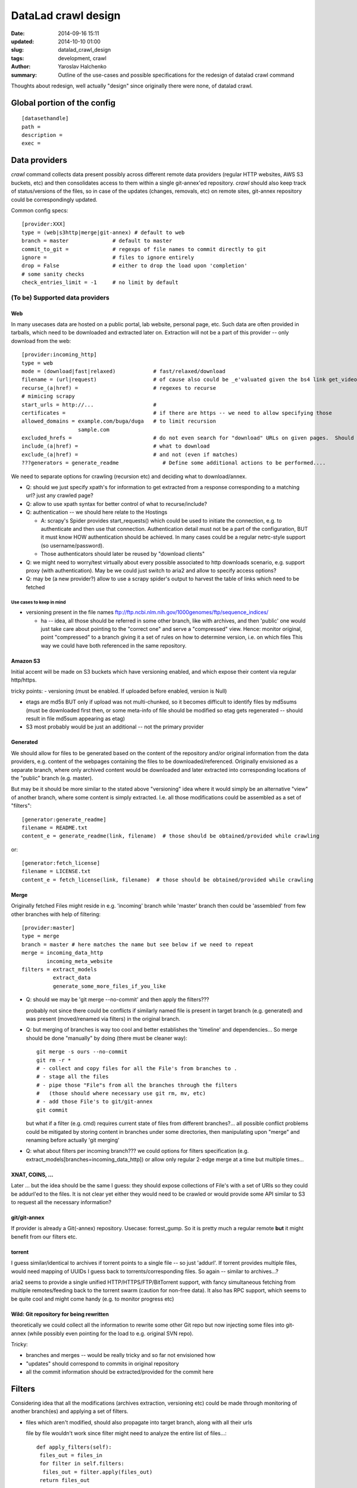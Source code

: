 DataLad crawl design
********************

:date: 2014-09-16 15:11
:updated: 2014-10-10 01:00
:slug: datalad_crawl_design
:tags: development, crawl
:author: Yaroslav Halchenko
:summary: Outline of the use-cases and possible specifications for the redesign of datalad crawl command

Thoughts about redesign, well actually "design" since originally there
were none, of datalad crawl.

Global portion of the config
============================

::

  [datasethandle]
  path =
  description = 
  exec = 

Data providers
==============

`crawl` command collects data present possibly across
different remote data providers (regular HTTP websites, AWS S3
buckets, etc) and then consolidates access to them within a single
git-annex'ed repository.  `crawl` should also keep track of
status/versions of the files, so in case of the updates (changes,
removals, etc) on remote sites, git-annex repository could be
correspondingly updated.

Common config specs::

    [provider:XXX]
    type = (web|s3http|merge|git-annex) # default to web
    branch = master              # default to master
    commit_to_git =              # regexps of file names to commit directly to git
    ignore =                     # files to ignore entirely
    drop = False                 # either to drop the load upon 'completion'
    # some sanity checks
    check_entries_limit = -1     # no limit by default


(To be) Supported data providers
--------------------------------

Web
~~~

In many usecases data are hosted on a public portal, lab website,
personal page, etc.  Such data are often provided in tarballs, which
need to be downloaded and extracted later on.  Extraction will not be
a part of this provider -- only download from the web::

    [provider:incoming_http]
    type = web
    mode = (download|fast|relaxed)            # fast/relaxed/download
    filename = (url|request)                  # of cause also could be _e'valuated given the bs4 link get_video_filename(link, filename)
    recurse_(a|href) =                        # regexes to recurse
    # mimicing scrapy
    start_urls = http://...                   #
    certificates =                            # if there are https -- we need to allow specifying those
    allowed_domains = example.com/buga/duga   # to limit recursion
                      sample.com
    excluded_hrefs =                          # do not even search for "download" URLs on given pages.  Should also allow to be a function/callback to decide based on request?
    include_(a|href) =                        # what to download
    exclude_(a|href) =                        # and not (even if matches)
    ???generators = generate_readme              # Define some additional actions to be performed....

We need to separate options for crawling (recursion etc) and deciding
what to download/annex.

- Q: should we just specify xpath's for information to get extracted
  from a response corresponding to a matching url?  just any crawled page?

- Q: allow to use xpath syntax for better control of what to recurse/include?

- Q: authentication -- we should here relate to the Hostings

  - A: scrapy's Spider provides start_requests() which could be used
    to initiate the connection, e.g. to authenticate and then use that
    connection.  Authentication detail must not be a part of the
    configuration, BUT it must know HOW authentication should be
    achieved.  In many cases could be a regular netrc-style support
    (so username/password).
  - Those authenticators should later be reused by "download clients"

- Q: we might need to worry/test virtually about every possible
  associated to http downloads scenario, e.g. support proxy (with
  authentication).  May be we could just switch to aria2 and allow to
  specify access options?

- Q: may be (a new provider?) allow to use a scrapy spider's output to
  harvest the table of links which need to be fetched


Use cases to keep in mind
+++++++++++++++++++++++++

- versioning present in the file names
  ftp://ftp.ncbi.nlm.nih.gov/1000genomes/ftp/sequence_indices/

  - ha -- idea, all those should be referred in some other branch, like
    with archives, and then 'public' one would just take care about
    pointing to the "correct one" and serve a "compressed" view.
    Hence: monitor original, point "compressed" to a branch giving it
    a set of rules on how to determine version, i.e. on which files
    This way we could have both referenced in the same repository.


Amazon S3
~~~~~~~~~

Initial accent will be made on S3 buckets which have versioning
enabled, and which expose their content via regular http/https.

tricky points:
- versioning (must be enabled. If uploaded before enabled, version is Null)

- etags are md5s BUT only if upload was not multi-chunked, so
  it becomes difficult to identify files by md5sums (must be
  downloaded first then, or some meta-info of file should be modified so
  etag gets regenerated -- should result in file md5sum appearing as etag)

- S3 most probably would be just an additional -- not the primary provider


Generated
~~~~~~~~~

We should allow for files to be generated based on the content of the
repository and/or original information from the data providers,
e.g. content of the webpages containing the files to be
downloaded/referenced.  Originally envisioned as a separate branch,
where only archived content would be downloaded and later extracted
into corresponding locations of the "public" branch (e.g. master).

But may be it should be more similar to the stated above "versioning"
idea where it would simply be an alternative "view" of another branch,
where some content is simply extracted.  I.e. all those modifications
could be assembled as a set of "filters"::

    [generator:generate_readme]
    filename = README.txt
    content_e = generate_readme(link, filename)  # those should be obtained/provided while crawling

or::

    [generator:fetch_license]
    filename = LICENSE.txt
    content_e = fetch_license(link, filename)  # those should be obtained/provided while crawling


Merge
~~~~~

Originally fetched Files might reside in e.g. 'incoming' branch while
'master' branch then could be 'assembled' from few other branches with
help of filtering::

    [provider:master]
    type = merge
    branch = master # here matches the name but see below if we need to repeat
    merge = incoming_data_http
            incoming_meta_website
    filters = extract_models
              extract_data
              generate_some_more_files_if_you_like


- Q: should we may be 'git merge --no-commit' and then apply the filters???

  probably not since there could be conflicts if similarly named file
  is present in target branch (e.g. generated) and was present
  (moved/renamed via filters) in the original branch.

- Q: but merging of branches is way too cool and better establishes
  the 'timeline' and dependencies...  So merge should be done
  "manually" by doing (there must be cleaner way)::

     git merge -s ours --no-commit
     git rm -r *
     # - collect and copy files for all the File's from branches to .
     # - stage all the files
     # - pipe those "File"s from all the branches through the filters
     #   (those should where necessary use git rm, mv, etc)
     # - add those File's to git/git-annex
     git commit

  but what if a filter (e.g. cmd) requires current state of files from
  different branches?...  all possible conflict problems could be
  mitigated by storing content in branches under some directories,
  then manipulating upon "merge" and renaming before actually 'git merging'


- Q: what about filters per incoming branch???  we could options for
  filters specification
  (e.g. extract_models[branches=incoming_data_http]) or allow only
  regular 2-edge merge at a time but multiple times...


XNAT, COINS, ...
~~~~~~~~~~~~~~~~

Later ... but the idea should be the same I guess: they should expose
collections of File's with a set of URIs so they could be addurl'ed to
the files.  It is not clear yet either they would need to be crawled
or would provide some API similar to S3 to request all the necessary
information?


git/git-annex
~~~~~~~~~~~~~

If provider is already a Git(-annex) repository.  Usecase:
forrest_gump.  So it is pretty much a regular remote **but** it might
benefit from our filters etc.


torrent
~~~~~~~

I guess similar/identical to archives if torrent points to a single
file -- so just 'addurl'.  If torrent provides multiple files, would
need mapping of UUIDs I guess back to torrents/corresponding files.
So again -- similar to archives...?

aria2 seems to provide a single unified HTTP/HTTPS/FTP/BitTorrent
support, with fancy simultaneous fetching from multiple
remotes/feeding back to the torrent swarm (caution for non-free data).
It also has RPC support, which seems to be quite cool and might come
handy (e.g. to monitor progress etc)


Wild: Git repository for being rewritten
~~~~~~~~~~~~~~~~~~~~~~~~~~~~~~~~~~~~~~~~

theoretically we could collect all the information to rewrite some
other Git repo but now injecting some files into git-annex (while
possibly even pointing for the load to e.g. original SVN repo).

Tricky:

- branches and merges -- would be really tricky and so far not
  envisioned how

- "updates" should correspond to commits in original repository

- all the commit information should be extracted/provided for the
  commit here


Filters
=======

Considering idea that all the modifications (archives extraction,
versioning etc) could be made through monitoring of another branch(es)
and applying a set of filters.

- files which aren't modified, should also propagate into target
  branch, along with all their urls

  file by file wouldn't work since filter might need to analyze the
  entire list of files...::

      def apply_filters(self):
       files_out = files_in
       for filter in self.filters:
        files_out = filter.apply(files_out)
       return files_out

  then each filter would decide on how to treat the list of files.
  May be some filters' subtyping would be desired
  (PerfileFilter/AllfilesFilter)

- filters should provide API to 'rerun' their action to obtain the
  same result.


Cross-branch
------------

Some filters to be applied on files from one branch to have results
placed into another:


Extract
~~~~~~~

Special kind of a beast: while keeping the original archive under
git-annex obtained from any other provider (e.g. 'Web'), we extract
the load (possibly with some filtering/selection):

- Q: how to deal with extract from archives -- extraction should
  better be queued to extract multiple files from the archive at once.
  But ATM it would not happen since all those URIs will simply be
  requested by simple wget/curl calls by git-annex file at a time.

  - A: upon such a first call, check if there is .../extracted_key/key/, if
    there is -- use.  If not -- extract and then use. use = hardlink
    into the target file.
    Upon completion of `datalad get` (or some other command) verify
    that all `/extracted/` are removed (and/or provide setting -- may
    be we could/should just keep those around)


Config Examples:
++++++++++++++++

::

    [filter:extract_models]
    filter = extract               # by default would be taken as the element after "filter:"
    input = *(\S+)_models\.tgz$    # and those files are not provided into output
    output_prefix = models/$1/     # somehow we should allow to reuse input regex's groups
    exclude =                      # regex for files to be excluded from extraction or straight for tar?
    strip_path = 1

Probably will just use patoolib (do not remember if has
strip_path... seems not:
https://bugs.debian.org/cgi-bin/bugreport.cgi?bug=757483)

URI:  dl:extract:UID

and we keep information for what 'key' it came into what file (which
might later get renamed, so extraction from the archive shouldn't
later happen in-place, but rather outside and then moved accordingly)

Tricky point(s):

- may be by default should still extract all known archives types and
  just rely on the filename logic?
- the same file might be available from multiple archives.
  So we would need to keep track from previous updates, from which
  archive files could be fetched.

  - how to remove if archive is no longer avail?
    probably some fsck should take care about checking if archives
    are still avail, and if not -- remove the url

- keep track which files came from the archive, so we could later
  remove them happen if archive misses the file now.

- Q: allow for 'relaxed' handling?
  If tarballs are not versioned at all, but we would like to create
  overall (? or just per files) 'relaxed' git-annex?

  Probably no complication if URIs will be based (natively) on the
  fast or relaxed keys.  Sure thing things would fail if archive was
  changed and lacks the file.

- Q: hm -- what about MD5SUM checking? e.g. if archive was posted with
  the MD5SUMs file

  I guess some kind of additional filter which could be attached
  somehow?


Move/Rename/Delete
~~~~~~~~~~~~~~~~~~

Just move/rename/delete some files around e.g. for a custom view of
the dataset (e.g. to conform openfmri layout). Key would simply be
reused ;)

Q: should it be 'Within-branch' filter?


Command
~~~~~~~

A universal filter which would operate on some files and output
possibly in place or modified ones...

Then it would need to harvest and encode into file's URI the
provenance -- i.e. so it could later be recreated automagically.

For simple usecases (e.g. creation of lateralized atlas in HOX, some
data curation, etc)

URI:  dl:cmd:UID

while we keep a file providing the corresponding command for each UID,
where ARGUMENTS will would point to the original files keys in the git
annex.   Should it be kept in PROV format may be???

Config Examples::

    [filter:command_gunzip]
    in1 = *\.gz
    in2_e = in1.replace('.gz', '')
    #eval_order=in1 in2
    command = zcat {in1} > {in2}
    output_files = {in2}

Problems:

- might be tricky to provide generic enough interface?
- we need plentiful of use-cases to get it right, so this one is just
  to keep in mind for future -- might be quite cool after all.


Within-branch
-------------

Other "Filters" should operate within the branch, primarily simply for
checking the content


Checksum
~~~~~~~~

e.g. point to MD5SUMS file stored in the branch, provide how file
names must be augmented, run verification -- no files output, just the
status

Addurl
~~~~~~

If the repository is going/was published also online under some URL.
We might like to populate files with corresponding urls.

    [filter:addurl]
    prefix = http://psydata.ovgu.de/forrest_gump/.git/annex/
    check = (False|True)  # to verify presence or not ???

Usecase -- Michael's forrest_gump repository.  Now files are not
associated explicitly with that URL -- only via a regular git remote.
This cumbersomes work with clones which then all must have original
repository added as a remote.

`check = False` could be the one needed for a 'publish' operation
where this data present locally is not yet published anywhere.

Tagging
~~~~~~~

We might like to tag files... TODO: think what to provide/use to
develop nice tags.

Ideas:

- a tag given a set of filename regexps::

      [tag:anatomicals]
      files = .*\_anat\.nii\.gz
      tag = modality=anatomy

  or just::

      [tag:anatomicals]
      files = .*\_anat\.nii\.gz
      tag = anatomy

  if it is just a tag (anatomy) without a field

- (full)filename regexp with groups defining possibly multiple
  tag/value pairs::

       [tag:modality]
       files = .*\_(?P<modality>\S*)\.nii\.gz
       translate = anat: T1     #  might need some translation dictionary?
                   dwi: DTI

.. note:

    metadata cane be added only to files under git-annex control so those
    directly committed


Design thoughts
===============

Data providers should provide a unified interface

DataProvider
------------

Common Parameters

- add_to_git  - what files to commit to git directly (should we leverage
  git-annex largefiles option somehow?)
- ignore      - what files to ignore
- get_items(version=None) - return a list of Files
- get_item_by_name
- get_item_by_md5

  - should those be additional interfaces?
  - what if multiple items fulfill (content is the same, e.g. empty, names differ,
    we better get the most appropriate in the name or don't give a damn?)
  - what if a collision????
- get_item_by_sha256

  - e.g. natively provided by 'Branch' provider for annexed files
    (what to do about git committed ones -- compute/keep info?)
- get_versions(min_version=None)
  provider-wide version (i.e. not per file).  E.g. S3
  provider can have multiple versions of files.
  Might be that it needs to return a DAG of versions i.e. a
  (version, [prev_version1, prev_version2, ...]) to represent e.g.
  history of a Git repo.  In most of the cases would be degenerate to just
  one prev version, in which case could just be (version, ).
  We would need to store that meta-information for future updates at least
  for the last version so we could 'grow' next ones on top.
- ? get_release_versions() -- by default identical to above... but might
  differ (update was, but no new official release (yet), so no release
  tag)
- get_version_metainformation() -- primarily conceived when thinking
  about monitoring other VCS repos... so should be information to be
  used for a new Git commit into this new repository

.. note:

    Keep in mind
    - Web DataProvider must have an option to request the content filename
      (addressing use case with redirects etc)
    - Some providers might have multiple URIs (mirrors) so right away
      assign them per each file...  As such they might be from
      different Hostings!


File
~~~~

what would be saved as a file.  Should know about itself... and origins!

- filename
- URIs  - list containing origins (e.g. URLs) on where to fetch it from.
          First provided by the
          original DataProvider, but then might be expanded using
          other DataProviders
          Q: Those might need to be not just URIs but some classes associated
          with original Hosting's, e.g. for the cases of authentication etc?
          or we would associate with a Hosting based on the URI?

  - combination of known fields should be stored/used to detect changes
  - Different data providers might rely on a different subset of below
    to see if there was a change.  We should probably assume some
    "correspondence"
- key   # was thinking about Branch as DataProvider -- those must be reused
- md5
- sha256
- mtime
- size

It will be the job of a DataProvider to initiate File with the
appropriate filename.

URI
~~~

-> URL(URI):  will be our first and main "target" but it could
              also be direct S3, etc.

a URI should be associated with an "Hosting" (many-to-one), so we could
e.g. provide authentication information per actual "Hosting" as the
entity.  But now we are getting back to DataProvider, which is the
Hosting, or actually also a part of it (since Hosting could serve
multiple Providers, e.g. openfmri -> providers per each dataset?)
But also Provider might use/point to multiple Hostings (e.g. mirrors
listed on nitp-2013).

Hosting
~~~~~~~

Each DataProvider would be a factory of File's.


Ideas to not forget
~~~~~~~~~~~~~~~~~~~

- Before carrying out some operation, remember the state of all
  (involved) branches, so it would be very easy later on to "cancel"
  the entire transaction through a set of 'git reset --hard' or
  'update-ref's.

  Keep log of the above!

- multiple data providers could be specified but there should be
  'primary' and 'complimentary' ones:

  - primary provider(s) define the layout/content
  - complimentary providers just provide references to additional
    locations where that data (uniquely identified via checksums etc)
    could be obtained, so we could add more data providing urls
  - Q: should all DataProvider's be able to serve as primary and complimentary?
  - most probably we should allow for an option to 'fail' or issue a
    warning in some cases

    - secondary provider doesn't carry a requested load/file
    - secondary provider provides some files not provided by the primary
      data provider

- at the end of the crawl operation, verify that all the files have all
  and only urls from the provided data providers

- allow to add/specify conventional git/annex clones as additional,
  conventional (non special) remotes to be added.

- allow to prepopulate URLs given e.g. perspective hosting on HTTP.
  This way whenever content gets published there -- all files would
  have appropriate URLs associated and would 'transcend' through the
  clones without requiring adding original remote.

Updates
=======

- must track updates and removals of the files
- must verify presence (add, remove) of the urls associated with the
  files given a list of data providers


Meta information
================

Since a while `git annex` provides a neat feature allowing to assign
tags to the files and later use e.g. `git annex view` to quickly
generate customized views of the repository.


Some cool related tools
=======================

https://github.com/scrapy/scrapely
  Pure Python (no DOM, lxml, etc) scraping of pages, "training" the
  scraper given a sample.  May be could be handy???
https://github.com/scrapy/slybot
  Brings together scrapy + scrapely to provide json-specs for
  spiders/items/etc
  Might be worth at least adopting spiders specs...?
  Has a neat slybot/validation/schemas.json  which validates the schematic 
